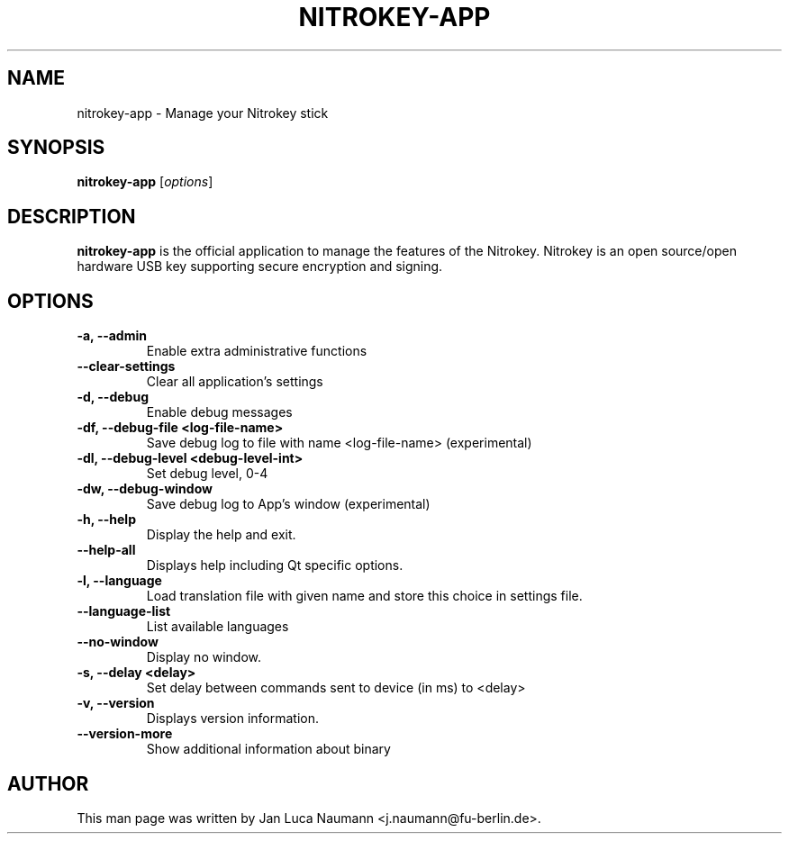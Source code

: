 .\" (C) Copyright 2020 Nitrokey UG and Jan Luca Naumann <j.naumann@fu-berlin.de>,
.TH NITROKEY\-APP 1 "21 August 2020" "" "nitrokey-app man page"
.SH NAME
nitrokey-app \- Manage your Nitrokey stick

.SH SYNOPSIS
.B nitrokey-app
.RI [ options ]

.SH DESCRIPTION
.B nitrokey-app
is the official application to manage the features of the Nitrokey.
Nitrokey is an open source/open hardware USB key supporting secure encryption
and signing.

.SH OPTIONS
.TP
.B \-a, \-\-admin
Enable extra administrative functions
.TP
.B \-\-clear\-settings
Clear all application's settings
.TP
.B \-d, \-\-debug
Enable debug messages
.TP
.B \-df, \-\-debug\-file <log-file-name>
Save debug log to file with name <log-file-name> (experimental)
.TP
.B \-dl, \-\-debug\-level <debug-level-int>
Set debug level, 0-4
.TP
.B \-dw, \-\-debug\-window
Save debug log to App's window (experimental)
.TP
.B \-h, \-\-help
Display the help and exit.
.TP
.B \-\-help\-all
Displays help including Qt specific options.
.TP
.B \-l, \-\-language
Load translation file with given name and store this choice in settings file.
.TP
.B \-\-language-list
List available languages
.TP
.B \-\-no\-window
Display no window.
.TP
.B \-s, \-\-delay <delay>
Set delay between commands sent to device (in ms) to <delay>
.TP
.B \-v, \-\-version
Displays version information.
.TP
.B \-\-version\-more
Show additional information about binary

.SH AUTHOR
This man page was written by Jan Luca Naumann <j.naumann@fu-berlin.de>.
